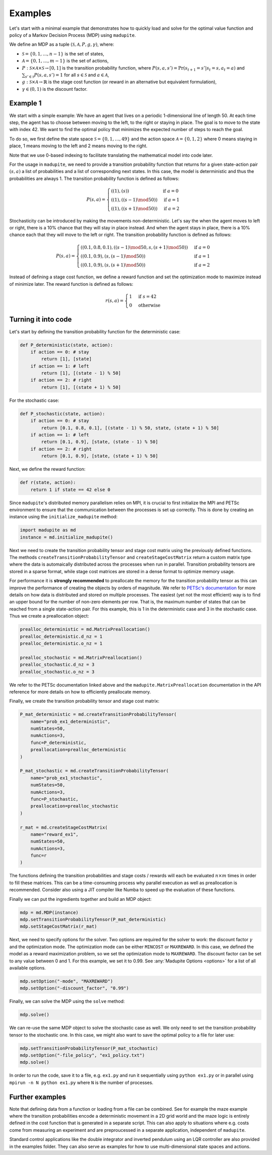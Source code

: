 Examples
=============

Let's start with a minimal example that demonstrates how to quickly load and solve for the optimal value function and policy of a Markov Decision Process (MDP) using ``madupite``.

We define an MDP as a tuple :math:`(\mathcal{S}, \mathcal{A}, P, g, \gamma)`, where: 

* :math:`\mathcal{S} = \{0, 1, \dots, n-1\}` is the set of states,
* :math:`\mathcal{A} = \{0, 1, \dots, m-1\}` is the set of actions,
* :math:`P : \mathcal{S} \times \mathcal{A} \times \mathcal{S} \to [0, 1]` is the transition probability function, where :math:`P(s, a, s') = \text{Pr}(s_{t+1} = s' | s_t = s, a_t = a)` and :math:`\sum_{s' \in \mathcal{S}} P(s, a, s') = 1` for all :math:`s \in \mathcal{S}` and :math:`a \in \mathcal{A}`,
* :math:`g : \mathcal{S} \times \mathcal{A} \to \mathbb{R}` is the stage cost function (or reward in an alternative but equivalent formulation),
* :math:`\gamma \in (0, 1)` is the discount factor.


Example 1
----------

We start with a simple example: We have an agent that lives on a periodic 1-dimensional line of length 50. At each time step, the agent has to choose between moving to the left, to the right or staying in place. The goal is to move to the state with index 42. We want to find the optimal policy that minimizes the expected number of steps to reach the goal.

.. image:: _images/tutorial_ex1.jpg
    :align: center
    :scale: 75%

To do so, we first define the state space :math:`\mathcal{S} = \{0, 1, \dots, 49\}` and the action space :math:`\mathcal{A} = \{0, 1, 2\}` where 0 means staying in place, 1 means moving to the left and 2 means moving to the right. 

Note that we use 0-based indexing to facilitate translating the mathematical model into code later.

For the usage in ``madupite``, we need to provide a transition probability function that returns for a given state-action pair :math:`(s, a)` a list of probabilities and a list of corresponding next states. In this case, the model is deterministic and thus the probabilities are always 1. The transition probability function is defined as follows:

.. math::

    P(s, a) = \begin{cases}
        ((1), (s)) & \text{if } a = 0 \\
        ((1), ((s-1) \mod 50)) & \text{if } a = 1 \\
        ((1), ((s+1) \mod 50)) & \text{if } a = 2
    \end{cases}

Stochasticity can be introduced by making the movements non-deterministic. Let's say the when the agent moves to left or right, there is a 10% chance that they will stay in place instead. And when the agent stays in place, there is a 10% chance each that they will move to the left or right. The transition probability function is defined as follows:

.. math::

    P(s, a) = \begin{cases}
        ((0.1, 0.8, 0.1), ((s-1) \mod 50, s, (s+1) \mod 50)) & \text{if } a = 0 \\
        ((0.1, 0.9), (s, (s-1) \mod 50)) & \text{if } a = 1 \\
        ((0.1, 0.9), (s, (s+1) \mod 50)) & \text{if } a = 2
    \end{cases}

Instead of defining a stage cost function, we define a reward function and set the optimization mode to maximize instead of minimize later. The reward function is defined as follows:

.. math::
    r(s, a) = \begin{cases}
        1 & \text{if } s = 42 \\
        0 & \text{otherwise}
    \end{cases}



Turning it into code
---------------------

Let's start by defining the transition probability function for the deterministic case:

.. code-block:: python

    def P_deterministic(state, action):
        if action == 0: # stay
            return [1], [state]
        if action == 1: # left
            return [1], [(state - 1) % 50]
        if action == 2: # right
            return [1], [(state + 1) % 50]

For the stochastic case:

.. code-block:: python

    def P_stochastic(state, action):
        if action == 0: # stay
            return [0.1, 0.8, 0.1], [(state - 1) % 50, state, (state + 1) % 50]
        if action == 1: # left
            return [0.1, 0.9], [state, (state - 1) % 50]
        if action == 2: # right
            return [0.1, 0.9], [state, (state + 1) % 50]

Next, we define the reward function:

.. code-block:: python

    def r(state, action):
        return 1 if state == 42 else 0

Since ``madupite``'s distributed memory parallelism relies on MPI, it is crucial to first initialize the MPI and PETSc environment to ensure that the communication between the processes is set up correctly. This is done by creating an instance using the ``initialize_madupite`` method:

.. code-block:: python

    import madupite as md
    instance = md.initialize_madupite()


Next we need to create the transition probability tensor and stage cost matrix using the previously defined functions. The methods ``createTransitionProbabilityTensor`` and ``createStageCostMatrix`` return a custom matrix type where the data is automaically distributed across the processes when run in parallel. Transition probability tensors are stored in a sparse format, while stage cost matrices are stored in a dense format to optimize memory usage.

For performance it is **strongly recommended** to preallocate the memory for the transition probability tensor as this can improve the performance of creating the objects by orders of magnitude. We refer to `PETSc's documentation <https://petsc.org/release/manualpages/Mat/MatMPIAIJSetPreallocation/>`_ for more details on how data is distributed and stored on multiple processes. The easiest (yet not the most efficient) way is to find an upper bound for the number of non-zero elements per row. That is, the maximum number of states that can be reached from a single state-action pair. For this example, this is 1 in the deterministic case and 3 in the stochastic case. Thus we create a preallocation object:

.. code-block:: python

    prealloc_deterministic = md.MatrixPreallocation()
    prealloc_deterministic.d_nz = 1
    prealloc_deterministic.o_nz = 1

    prealloc_stochastic = md.MatrixPreallocation()
    prealloc_stochastic.d_nz = 3
    prealloc_stochastic.o_nz = 3

We refer to the PETSc documentation linked above and the ``madupite.MatrixPreallocation`` documentation in the API reference for more details on how to efficiently preallocate memory.

Finally, we create the transition probability tensor and stage cost matrix:

.. code-block:: python

    P_mat_deterministic = md.createTransitionProbabilityTensor(
        name="prob_ex1_deterministic",
        numStates=50,
        numActions=3,
        func=P_deterministic,
        preallocation=prealloc_deterministic
    )

    P_mat_stochastic = md.createTransitionProbabilityTensor(
        name="prob_ex1_stochastic",
        numStates=50,
        numActions=3,
        func=P_stochastic,
        preallocation=prealloc_stochastic
    )

    r_mat = md.createStageCostMatrix(
        name="reward_ex1",
        numStates=50,
        numActions=3,
        func=r
    )

The functions defining the transition probabilities and stage costs / rewards will each be evaluated :math:`n \times m` times in order to fill these matrices. This can be a time-consuming process why parallel execution as well as preallocation is recommended. Consider also using a JIT compiler like Numba to speed up the evaluation of these functions. 

Finally we can put the ingredients together and build an MDP object:

.. code-block:: python

    mdp = md.MDP(instance)
    mdp.setTransitionProbabilityTensor(P_mat_deterministic)
    mdp.setStageCostMatrix(r_mat)

Next, we need to specify options for the solver. Two options are required for the solver to work: the discount factor :math:`\gamma` and the optimization mode. The optimization mode can be either ``MINCOST`` or ``MAXREWARD``. In this case, we defined the model as a reward maximization problem, so we set the optimization mode to ``MAXREWARD``. The discount factor can be set to any value between 0 and 1. For this example, we set it to 0.99. See :any:`Madupite Options <options>` for a list of all available options.

.. code-block:: python

    mdp.setOption("-mode", "MAXREWARD")
    mdp.setOption("-discount_factor", "0.99")

Finally, we can solve the MDP using the ``solve`` method:

.. code-block:: python

    mdp.solve()

We can re-use the same MDP object to solve the stochastic case as well. We only need to set the transition probability tensor to the stochastic one. In this case, we might also want to save the optimal policy to a file for later use:

.. code-block:: python

    mdp.setTransitionProbabilityTensor(P_mat_stochastic)
    mdp.setOption("-file_policy", "ex1_policy.txt")
    mdp.solve()


In order to run the code, save it to a file, e.g. ``ex1.py`` and run it sequentially using ``python ex1.py`` or in parallel using ``mpirun -n N python ex1.py`` where ``N`` is the number of processes.

Further examples
----------------

Note that defining data from a function or loading from a file can be combined. See for example the maze example where the transition probabilities encode a deterministic movement in a 2D grid world and the maze logic is entirely defined in the cost function that is generated in a separate script. This can also apply to situations where e.g. costs come from measuring an experiment and are preproucessed in a separate application, independent of ``madupite``.

Standard control applications like the double integrator and inverted pendulum using an LQR controller are also provided in the examples folder. They can also serve as examples for how to use multi-dimensional state spaces and actions.
